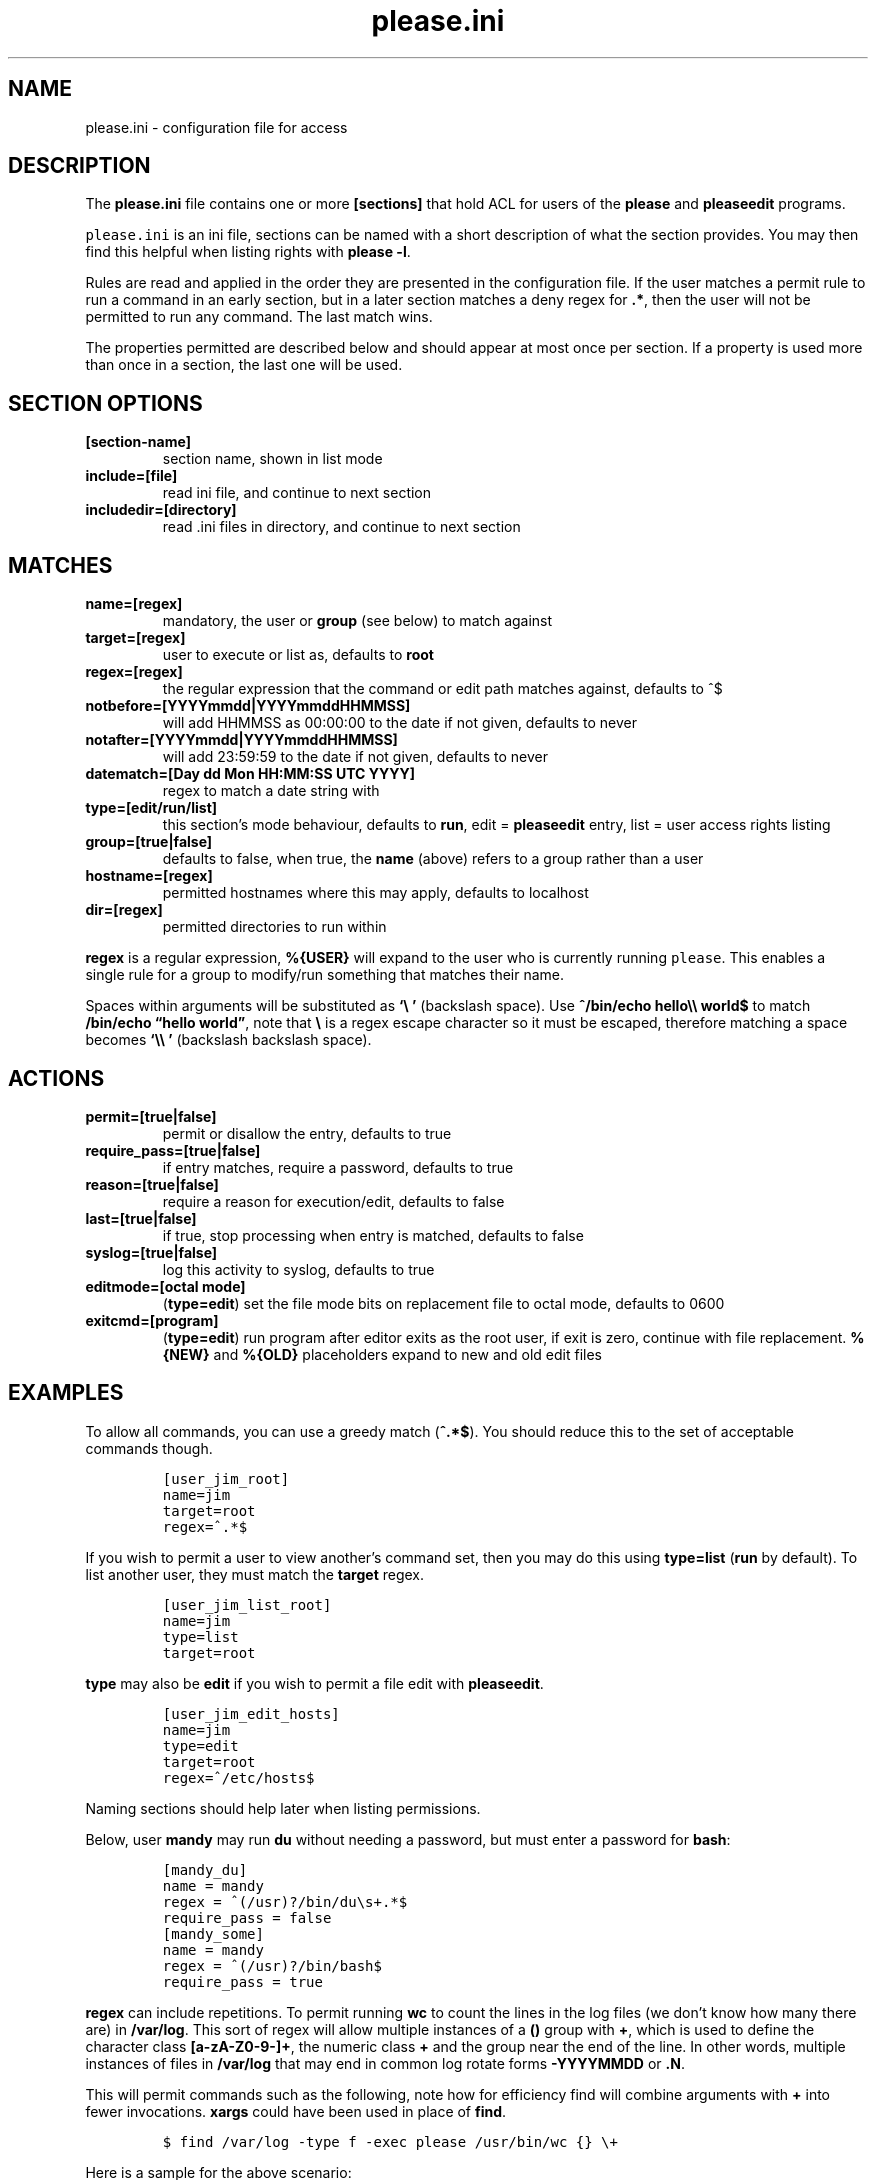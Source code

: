 .\" Automatically generated by Pandoc 2.2.1
.\"
.TH "please.ini" "5" "27 January 2021" "please 0.3.21" "User Manual"
.hy
.SH NAME
.PP
please.ini \- configuration file for access
.SH DESCRIPTION
.PP
The \f[B]please.ini\f[] file contains one or more \f[B][sections]\f[]
that hold ACL for users of the \f[B]please\f[] and \f[B]pleaseedit\f[]
programs.
.PP
\f[C]please.ini\f[] is an ini file, sections can be named with a short
description of what the section provides.
You may then find this helpful when listing rights with \f[B]please
\-l\f[].
.PP
Rules are read and applied in the order they are presented in the
configuration file.
If the user matches a permit rule to run a command in an early section,
but in a later section matches a deny regex for \f[B].*\f[], then the
user will not be permitted to run any command.
The last match wins.
.PP
The properties permitted are described below and should appear at most
once per section.
If a property is used more than once in a section, the last one will be
used.
.SH SECTION OPTIONS
.TP
.B \f[B][section\-name]\f[]
section name, shown in list mode
.RS
.RE
.TP
.B \f[B]include=[file]\f[]
read ini file, and continue to next section
.RS
.RE
.TP
.B \f[B]includedir=[directory]\f[]
read .ini files in directory, and continue to next section
.RS
.RE
.SH MATCHES
.TP
.B \f[B]name=[regex]\f[]
mandatory, the user or \f[B]group\f[] (see below) to match against
.RS
.RE
.TP
.B \f[B]target=[regex]\f[]
user to execute or list as, defaults to \f[B]root\f[]
.RS
.RE
.TP
.B \f[B]regex=[regex]\f[]
the regular expression that the command or edit path matches against,
defaults to ^$
.RS
.RE
.TP
.B \f[B]notbefore=[YYYYmmdd|YYYYmmddHHMMSS]\f[]
will add HHMMSS as 00:00:00 to the date if not given, defaults to never
.RS
.RE
.TP
.B \f[B]notafter=[YYYYmmdd|YYYYmmddHHMMSS]\f[]
will add 23:59:59 to the date if not given, defaults to never
.RS
.RE
.TP
.B \f[B]datematch=[Day dd Mon HH:MM:SS UTC YYYY]\f[]
regex to match a date string with
.RS
.RE
.TP
.B \f[B]type=[edit/run/list]\f[]
this section's mode behaviour, defaults to \f[B]run\f[], edit =
\f[B]pleaseedit\f[] entry, list = user access rights listing
.RS
.RE
.TP
.B \f[B]group=[true|false]\f[]
defaults to false, when true, the \f[B]name\f[] (above) refers to a
group rather than a user
.RS
.RE
.TP
.B \f[B]hostname=[regex]\f[]
permitted hostnames where this may apply, defaults to localhost
.RS
.RE
.TP
.B \f[B]dir=[regex]\f[]
permitted directories to run within
.RS
.RE
.PP
\f[B]regex\f[] is a regular expression, \f[B]%{USER}\f[] will expand to
the user who is currently running \f[C]please\f[].
This enables a single rule for a group to modify/run something that
matches their name.
.PP
Spaces within arguments will be substituted as \f[B]`\\\ '\f[]
(backslash space).
Use \f[B]^/bin/echo hello\\\\ world$\f[] to match \f[B]/bin/echo
\[lq]hello world\[rq]\f[], note that \f[B]\\\f[] is a regex escape
character so it must be escaped, therefore matching a space becomes
\f[B]`\\\\\ '\f[] (backslash backslash space).
.SH ACTIONS
.TP
.B \f[B]permit=[true|false]\f[]
permit or disallow the entry, defaults to true
.RS
.RE
.TP
.B \f[B]require_pass=[true|false]\f[]
if entry matches, require a password, defaults to true
.RS
.RE
.TP
.B \f[B]reason=[true|false]\f[]
require a reason for execution/edit, defaults to false
.RS
.RE
.TP
.B \f[B]last=[true|false]\f[]
if true, stop processing when entry is matched, defaults to false
.RS
.RE
.TP
.B \f[B]syslog=[true|false]\f[]
log this activity to syslog, defaults to true
.RS
.RE
.TP
.B \f[B]editmode=[octal mode]\f[]
(\f[B]type=edit\f[]) set the file mode bits on replacement file to octal
mode, defaults to 0600
.RS
.RE
.TP
.B \f[B]exitcmd=[program]\f[]
(\f[B]type=edit\f[]) run program after editor exits as the root user, if
exit is zero, continue with file replacement.
\f[B]%{NEW}\f[] and \f[B]%{OLD}\f[] placeholders expand to new and old
edit files
.RS
.RE
.SH EXAMPLES
.PP
To allow all commands, you can use a greedy match (\f[B]^.*$\f[]).
You should reduce this to the set of acceptable commands though.
.IP
.nf
\f[C]
[user_jim_root]
name=jim
target=root
regex=^.*$
\f[]
.fi
.PP
If you wish to permit a user to view another's command set, then you may
do this using \f[B]type=list\f[] (\f[B]run\f[] by default).
To list another user, they must match the \f[B]target\f[] regex.
.IP
.nf
\f[C]
[user_jim_list_root]
name=jim
type=list
target=root
\f[]
.fi
.PP
\f[B]type\f[] may also be \f[B]edit\f[] if you wish to permit a file
edit with \f[B]pleaseedit\f[].
.IP
.nf
\f[C]
[user_jim_edit_hosts]
name=jim
type=edit
target=root
regex=^/etc/hosts$
\f[]
.fi
.PP
Naming sections should help later when listing permissions.
.PP
Below, user \f[B]mandy\f[] may run \f[B]du\f[] without needing a
password, but must enter a password for \f[B]bash\f[]:
.IP
.nf
\f[C]
[mandy_du]
name\ =\ mandy
regex\ =\ ^(/usr)?/bin/du\\s+.*$
require_pass\ =\ false
[mandy_some]
name\ =\ mandy
regex\ =\ ^(/usr)?/bin/bash$
require_pass\ =\ true
\f[]
.fi
.PP
\f[B]regex\f[] can include repetitions.
To permit running \f[B]wc\f[] to count the lines in the log files (we
don't know how many there are) in \f[B]/var/log\f[].
This sort of regex will allow multiple instances of a \f[B]()\f[] group
with \f[B]+\f[], which is used to define the character class
\f[B][a\-zA\-Z0\-9\-]+\f[], the numeric class \f[B]+\f[] and the group
near the end of the line.
In other words, multiple instances of files in \f[B]/var/log\f[] that
may end in common log rotate forms \f[B]\-YYYYMMDD\f[] or \f[B].N\f[].
.PP
This will permit commands such as the following, note how for efficiency
find will combine arguments with \f[B]+\f[] into fewer invocations.
\f[B]xargs\f[] could have been used in place of \f[B]find\f[].
.IP
.nf
\f[C]
$\ find\ /var/log\ \-type\ f\ \-exec\ please\ /usr/bin/wc\ {}\ \\+
\f[]
.fi
.PP
Here is a sample for the above scenario:
.IP
.nf
\f[C]
[user_jim_root]
name=jim
target=root
permit=true
regex=^/usr/bin/wc\ (/var/log/[a\-zA\-Z0\-9\-]+(\\.\\d+)?(\\s)?)+$
\f[]
.fi
.PP
User jim may only start or stop a docker container:
.IP
.nf
\f[C]
[user_jim_root]
name=jim
target=root
permit=true
regex=^/usr/bin/docker\ (start|stop)\ \\S+
\f[]
.fi
.PP
User ben may only edit \f[B]/etc/fstab\f[]:
.IP
.nf
\f[C]
[ben_fstab]
name=ben
target=root
permit=true
type=edit
regex=^/etc/fstab$
\f[]
.fi
.PP
User ben may list only users \f[B]eng\f[], \f[B]net\f[] and
\f[B]dba\f[]:
.IP
.nf
\f[C]
[ben_ops]
name=ben
permit=true
type=list
target=^(eng|net|dba)ops$
\f[]
.fi
.PP
All users may list their own permissions.
You may or may not wish to do this if you consider permitting a view of
the rules to be a security risk.
.IP
.nf
\f[C]
[list_own]
name=^%{USER}$
permit=true
type=list
target=^%{USER}$
\f[]
.fi
.SH EXITCMD
.PP
When the user completes their edit, and the editor exits cleanly, if
\f[B]exitcmd\f[] is included then the program will run as root.
If the program also exits cleanly then the temporary edit will be copied
to the destination.
.PP
\f[B]%{OLD}\f[] and \f[B]%{NEW}\f[] will expand to the old (existing
source) file and edit candidate, respectively.
To verify a file edit, \f[B]ben\f[]'s entry to check \f[B]/etc/hosts\f[]
after clean exit could look like this:
.IP
.nf
\f[C]
[ben_ops]
name=ben
permit=true
type=edit
regex=^/etc/hosts$
exitcmd=/usr/local/bin/check_hosts\ %{OLD}\ %{NEW}
\f[]
.fi
.PP
\f[B]/usr/local/bin/check_hosts\f[] takes two arguments, the original
file as the first argument and the modify candidate as the second
argument.
If \f[B]check_hosts\f[] terminates zero, then the edit is considered
clean and the original file is replaced with the candidate.
Otherwise the edit file is not copied and is left, \f[B]pleaseedit\f[]
will exit with the return value from \f[B]check_hosts\f[].
.PP
A common \f[B]exitcmd\f[] is to check the validity of
\f[B]please.ini\f[], shown below.
This permits members of the \f[B]admin\f[] group to edit
\f[B]/etc/please.ini\f[] if they provide a reason (\f[B]\-r\f[]).
Upon clean exit from the editor the tmp file will be syntax checked.
.IP
.nf
\f[C]
[please_ini]
name\ =\ admins
group\ =\ true
reason\ =\ true
regex\ =\ /etc/please.ini
type\ =\ edit
editmode\ =\ 600
exitcmd\ =\ /usr/bin/please\ \-c\ %{NEW}
\f[]
.fi
.SH DATED RANGES
.PP
For large environments it is not unusual for a third party to require
access during a short time frame for debugging.
To accommodate this there are the \f[B]notbefore\f[] and
\f[B]notafter\f[] time brackets.
These can be either \f[B]YYYYmmdd\f[] or \f[B]YYYYMMDDHHMMSS\f[].
.PP
The whole day is considered when using the shorter date form of
\f[B]YYYYMMDD\f[].
.PP
Many enterprises may wish to permit windows of access to a user for a
limited time only, even if that individual is considered to have a
permanent role.
.PP
User joker can do what they want as root on 1st April 2021:
.IP
.nf
\f[C]
[joker_april_first]
name=joker
target=root
permit=true
notbefore=20210401
notafter=20210401
regex=^/bin/bash
\f[]
.fi
.SH DATEMATCHES
.PP
\f[B]datematch\f[] matches against the date string \f[B]Day dd mon
HH:MM:SS UTC Year\f[].
This enables calendar style date matches.
.PP
Note that the day of the month (\f[B]dd\f[]) will be padded with spaces
if less than two characters wide.
.PP
You can permit a group of users to run \f[B]/usr/local/housekeeping/\f[]
scripts every Monday:
.IP
.nf
\f[C]
[l2_housekeeping]
name=l2users
group=true
target=root
permit=true
regex\ =\ /usr/local/housekeeping/.*
datematch\ =\ ^Mon\\s+.*
\f[]
.fi
.SH REASONS
.PP
When \f[B]reason=true\f[], require a reason before permitting edits or
execution with the \f[B]\-r\f[] options to \f[B]please\f[] and
\f[B]pleaseedit\f[].
Some organisations may prefer a reason to be logged when a command is
executed.
This can be helpful for some situations where something such as
\f[B]mkfs\f[] or \f[B]useradd\f[] might be preferable to be logged
against a ticket.
.IP
.nf
\f[C]
[l2_user_admin]
name=l2users
group=true
target=root
permit=true
reason=true
regex\ =\ ^/usr/sbin/useradd\\s+\-m\\s+\\w+$
\f[]
.fi
.SH DIR
.PP
In some situations you may only want a command to run within a set of
directories.
The directory is specified with the \f[B]\-d\f[] argument to
\f[B]please\f[].
For example, the \f[B]build_aliases\f[] command may run programs that
output to the current working directory.
.IP
.nf
\f[C]
[eng_build_aliases]
name=l2users
group=true
dir=^/etc/mail$
regex\ =\ ^/usr/local/bin/build_aliases$
\f[]
.fi
.SH LAST
.PP
\f[B]last=true\f[] stops processing at a match:
.IP
.nf
\f[C]
[mkfs]
name=l2users
group=true
target=root
permit=true
reason=true
regex\ =\ ^/sbin/mkfs.(ext[234]|xfs)\ /dev/sd[bcdefg]\\d?$
last=true
\f[]
.fi
.PP
For simplicity, there is no need to process other configured rules if
certain that the \f[B]l2users\f[] group are safe to execute this.
\f[B]last\f[] should only be used in situations where there will never
be something that could contradict the match later.
.SH SYSLOG
.PP
By default entries are logged to syslog.
If you do not wish an entry to go logged then specify
\f[B]syslog=false\f[].
Use this only if you are happy with commands going unlogged, simialr to
if policy would permit the user to switch to the target account.
.IP
.nf
\f[C]
[maverick]
syslog\ =\ false
name\ =\ ed
regex\ =\ /usr/bin/.*
reason\ =\ false
\f[]
.fi
.SH FILES
.PP
/etc/please.ini
.SH NOTES
.PP
At a later date repeated properties within the same section may be
treated as a matche list.
.PP
At a later date sections with names containing `default' may behave
differently to normal sections.
.SH CONTRIBUTIONS
.PP
I welcome pull requests with open arms.
New features always considered.
.SH BUGS
.PP
Found a bug?
Please either open a ticket or send a pull request/patch.
.SH SEE ALSO
.PP
\f[B]please\f[](1)
.SH AUTHORS
Ed Neville (ed\-please\@s5h.net).
